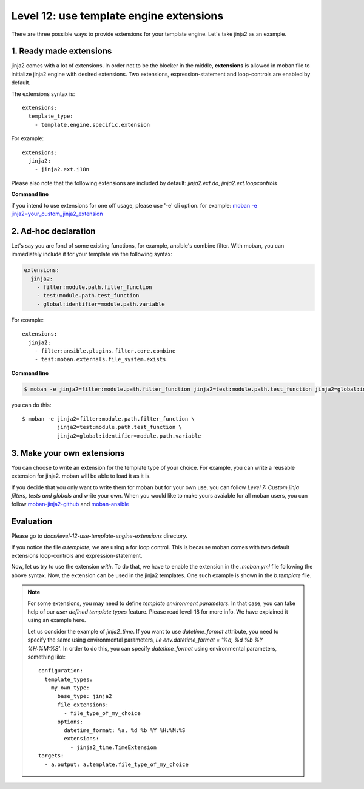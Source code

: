 Level 12: use template engine extensions
================================================================================

There are three possible ways to provide extensions for your template engine.
Let's take jinja2 as an example.

1. Ready made extensions
-----------------------------

jinja2 comes with a lot of extensions. In order not to be the blocker in the
middle, **extensions** is allowed in moban file to initialize jinja2 engine
with desired extensions. Two extensions, expression-statement and loop-controls
are enabled by default.

The extensions syntax is::

   extensions:
     template_type:
       - template.engine.specific.extension

For example::

   extensions:
     jinja2:
       - jinja2.ext.i18n

Please also note that the following extensions are included by default:
`jinja2.ext.do`, `jinja2.ext.loopcontrols`


**Command line**

if you intend to use extensions for one off usage, please use '-e' cli option.
for example: `moban -e jinja2=your_custom_jinja2_extension <https://github.com/chfw/math-sheets/blob/master/reception/a_op_b_op_c/make.sh>`_

 
2. Ad-hoc declaration
-----------------------------

Let's say you are fond of some existing functions, for example, ansible's combine
filter. With moban, you can immediately include it for your template via the following
syntax:

.. code-block::

   extensions:
     jinja2:
       - filter:module.path.filter_function
       - test:module.path.test_function
       - global:identifier=module.path.variable

For example::

   extensions:
     jinja2:
       - filter:ansible.plugins.filter.core.combine
       - test:moban.externals.file_system.exists

**Command line**

.. code-block:: bash

   $ moban -e jinja2=filter:module.path.filter_function jinja2=test:module.path.test_function jinja2=global:identifier=module.path.variable

you can do this::

   $ moban -e jinja2=filter:module.path.filter_function \
              jinja2=test:module.path.test_function \
              jinja2=global:identifier=module.path.variable


3. Make your own extensions
--------------------------------

You can choose to write an extension for the template type of your choice.
For example, you can write a reusable extension for jinja2. moban will be
able to load it as it is.

If you decide that you only want to write them for moban but for your own
use, you can follow `Level 7: Custom jinja filters, tests and globals` and
write your own. When you would like to make yours avaiable for all moban
users, you can follow `moban-jinja2-github <https://github.com/moremoban/moban-jinja2-github>`_ and
`moban-ansible <https://github.com/moremoban/moban-ansible>`_ 


Evaluation
--------------------------------------------------------------------------------
Please go to `docs/level-12-use-template-engine-extensions` directory.

If you notice the file `a.template`, we are using a for loop control. This is
because moban comes with two default extensions loop-controls and
expression-statement.

Now, let us try to use the extension `with`. To do that, we have to enable the
extension in the `.moban.yml` file following the above syntax. Now, the
extension can be used in the jinja2 templates. One such example is shown in the
`b.template` file.

.. note::
  
  For some extensions, you may need to define `template environment parameters`.
  In that case, you can take help of our `user defined template types` feature.
  Please read level-18 for more info. We have explained it using an example
  here.

  Let us consider the example of `jinja2_time`. If you want to use
  `datetime_format` attribute, you need to specify the same using environmental
  parameters, *i.e*  `env.datetime_format = '%a, %d %b %Y %H:%M:%S'`. In order
  to do this, you can specify `datetime_format` using environmental parameters,
  something like::

    configuration:
      template_types:
        my_own_type:
          base_type: jinja2
          file_extensions:
            - file_type_of_my_choice
          options:
            datetime_format: %a, %d %b %Y %H:%M:%S
            extensions:
              - jinja2_time.TimeExtension
    targets:
      - a.output: a.template.file_type_of_my_choice
